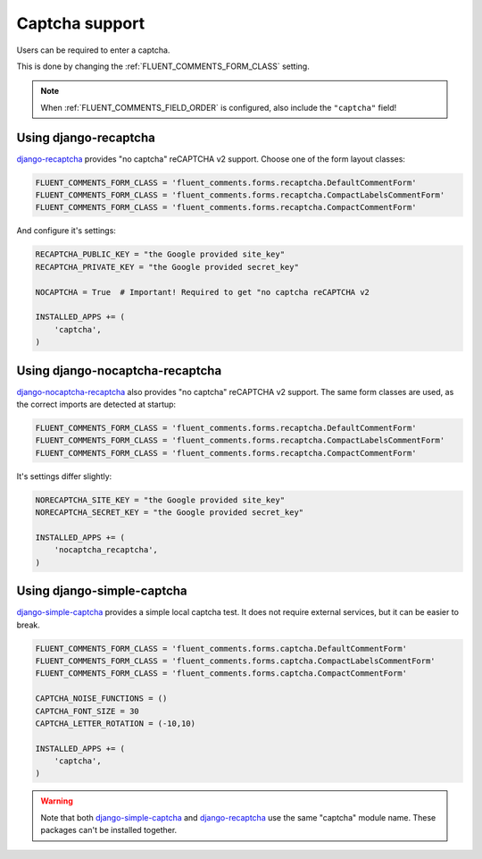 Captcha support
===============

Users can be required to enter a captcha.

This is done by changing the :ref:`FLUENT_COMMENTS_FORM_CLASS` setting.

.. note::

    When :ref:`FLUENT_COMMENTS_FIELD_ORDER` is configured, also include the ``"captcha"`` field!

Using django-recaptcha
----------------------

django-recaptcha_ provides "no captcha" reCAPTCHA v2 support.
Choose one of the form layout classes:

.. code-block:: python

    FLUENT_COMMENTS_FORM_CLASS = 'fluent_comments.forms.recaptcha.DefaultCommentForm'
    FLUENT_COMMENTS_FORM_CLASS = 'fluent_comments.forms.recaptcha.CompactLabelsCommentForm'
    FLUENT_COMMENTS_FORM_CLASS = 'fluent_comments.forms.recaptcha.CompactCommentForm'

And configure it's settings:

.. code-block:: python

    RECAPTCHA_PUBLIC_KEY = "the Google provided site_key"
    RECAPTCHA_PRIVATE_KEY = "the Google provided secret_key"

    NOCAPTCHA = True  # Important! Required to get "no captcha reCAPTCHA v2

    INSTALLED_APPS += (
        'captcha',
    )

Using django-nocaptcha-recaptcha
---------------------------------

django-nocaptcha-recaptcha_ also provides "no captcha" reCAPTCHA v2 support.
The same form classes are used, as the correct imports are detected at startup:

.. code-block:: python

    FLUENT_COMMENTS_FORM_CLASS = 'fluent_comments.forms.recaptcha.DefaultCommentForm'
    FLUENT_COMMENTS_FORM_CLASS = 'fluent_comments.forms.recaptcha.CompactLabelsCommentForm'
    FLUENT_COMMENTS_FORM_CLASS = 'fluent_comments.forms.recaptcha.CompactCommentForm'

It's settings differ slightly:

.. code-block:: python

    NORECAPTCHA_SITE_KEY = "the Google provided site_key"
    NORECAPTCHA_SECRET_KEY = "the Google provided secret_key"

    INSTALLED_APPS += (
        'nocaptcha_recaptcha',
    )

Using django-simple-captcha
---------------------------

django-simple-captcha_ provides a simple local captcha test.
It does not require external services, but it can be easier to break.

.. code-block:: python

    FLUENT_COMMENTS_FORM_CLASS = 'fluent_comments.forms.captcha.DefaultCommentForm'
    FLUENT_COMMENTS_FORM_CLASS = 'fluent_comments.forms.captcha.CompactLabelsCommentForm'
    FLUENT_COMMENTS_FORM_CLASS = 'fluent_comments.forms.captcha.CompactCommentForm'

    CAPTCHA_NOISE_FUNCTIONS = ()
    CAPTCHA_FONT_SIZE = 30
    CAPTCHA_LETTER_ROTATION = (-10,10)

    INSTALLED_APPS += (
        'captcha',
    )

.. warning::

    Note that both django-simple-captcha_ and django-recaptcha_ use the same "captcha" module name.
    These packages can't be installed together.


.. _django-nocaptcha-recaptcha: https://github.com/ImaginaryLandscape/django-nocaptcha-recaptcha
.. _django-recaptcha: https://github.com/praekelt/django-recaptcha
.. _django-simple-captcha: https://github.com/mbi/django-simple-captcha
